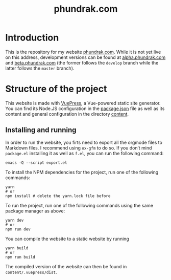 #+title: phundrak.com

#+html: <a href="https://www.gnu.org/software/emacs/"><img src="https://img.shields.io/badge/Emacs-30.0.50-blueviolet.svg?style=flat-square&logo=GNU%20Emacs&logoColor=white" /></a>
#+html: <a href="https://orgmode.org/"><img src="https://img.shields.io/badge/Written%20with-Org%20mode-success?logo=Org&logoColor=white&style=flat-square"/></a>
#+html: <a href="https://v2.vuepress.vuejs.org/"><img src="https://img.shields.io/badge/Framework-Vuepress-42D392?logo=Vue.js&logoColor=white&style=flat-square"/></a>
#+html: <a href="https://beta.phundrak.com"><img src="https://img.shields.io/badge/dynamic/json?label=Website&query=%24%5B%3A1%5D.status&url=https%3A%2F%2Fdrone.phundrak.com%2Fapi%2Frepos%2Fphundrak%2Fphundrak.com%2Fbuilds&style=flat-square&logo=buffer" /></a>

* Introduction
This is the repository for my website [[https://phundrak.com][phundrak.com]]. While it is not
yet live on this address, development versions can be found at
[[https://alpha.phundrak.com][alpha.phundrak.com]] and [[https://beta.phundrak.com][beta.phundrak.com]] (the former follows the
=develop= branch while the latter follows the =master= branch).

* Structure of the project
This website is made with [[https://v2.vuepress.vuejs.org/][VuePress]], a Vue-powered static site
generator. You can find its Node.JS configuration in the [[file:package.json][package.json]]
file as well as its content and general configuration in the directory
[[file:content/][content]].

** Installing and running
In order to run the website, you firts need to export all the orgmode
files to Markdown files. I recommend using =ox-gfm= to do so. If you
don’t mind =package.el= installing it as well as =f.el=, you can run the
following command:
#+begin_src shell
emacs -Q --script export.el
#+end_src

To install the NPM dependencies for the project, run one of the
following commands:
#+begin_src shell
yarn
# or
npm install # delete the yarn.lock file before
#+end_src

To run the project, run one of the following commands using the same
package manager as above:
#+begin_src shell
yarn dev
# or
npm run dev
#+end_src

You can compile the website to a static website by running
#+begin_src shell
yarn build
# or
npm run build
#+end_src

The compiled version of the website can then be found in =content/.vuepress/dist=.
